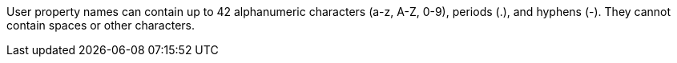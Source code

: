 // MQ user property names
// tag::mquserprops[]
User property names can contain up to 42 alphanumeric characters (a-z, A-Z, 0-9), periods (.), and hyphens (-).
They cannot contain spaces or other characters. 
// end::mquserprops[]
